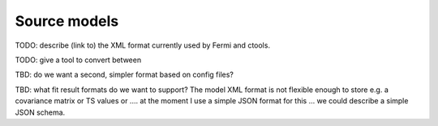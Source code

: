 Source models
=============

TODO: describe (link to) the XML format currently used by Fermi and ctools.

TODO: give a tool to convert between 

TBD: do we want a second, simpler format based on config files?


TBD: what fit result formats do we want to support?
The model XML format is not flexible enough to store e.g. a covariance matrix or TS values or ....
at the moment I use a simple JSON format for this ... we could describe a simple JSON schema. 